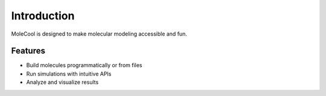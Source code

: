 Introduction
============

MoleCool is designed to make molecular modeling accessible and fun.

Features
--------
- Build molecules programmatically or from files
- Run simulations with intuitive APIs
- Analyze and visualize results

